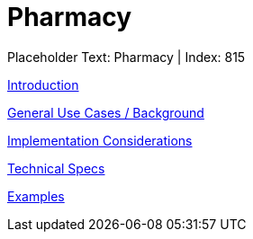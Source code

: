 = Pharmacy
:render_as: Level3
:v291_section: 

Placeholder Text: Pharmacy | Index: 815

xref:Pharmacy/Introduction.adoc[Introduction]

xref:Pharmacy/General_Use_Cases_Background.adoc[General Use Cases / Background]

xref:Pharmacy/Implementation_Considerations.adoc[Implementation Considerations]

xref:Pharmacy/Technical_Specs.adoc[Technical Specs]

xref:Pharmacy/Examples.adoc[Examples]

